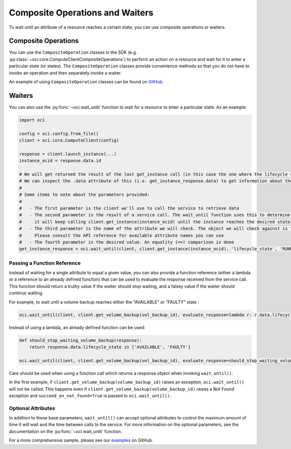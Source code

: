 .. raw:: html

    <script type='text/javascript'>
        var oldDocsHost = 'oracle-bare-metal-cloud-services-python-sdk';
        if (window.location.href.indexOf(oldDocsHost) != -1) {
            window.location.href = 'https://oracle-bare-metal-cloud-services-python-sdk.readthedocs.io/en/latest/deprecation-notice.html';
        }
    </script>

Composite Operations and Waiters
~~~~~~~~~~~~~~~~~~~~~~~~~~~~~~~~

To wait until an attribute of a resource reaches a certain state, you can use composite operations or waiters. 

Composite Operations
---------------------
You can use the ``CompositeOperation`` classes in the SDK (e.g. :py:class:`~oci.core.ComputeClientCompositeOperations`) 
to perform an action on a resource and wait for it to enter a particular state (or states). The ``CompositeOperation`` classes provide 
convenience methods so that you do not have to invoke an operation and then separately invoke a waiter. 

An example of using ``CompositeOperation`` classes can be found on `GitHub <https://github.com/oracle/oci-python-sdk/blob/master/examples/composite_operations_example.py>`__.

Waiters
-------
You can also use the :py:func:`~oci.wait_until` function to wait for a resource to enter a particular state. As an example:

.. code-block:: python

    import oci
    
    config = oci.config.from_file()
    client = oci.core.ComputeClient(config)

    response = client.launch_instance(...)
    instance_ocid = response.data.id

    # We will get returned the result of the last get_instance call (in this case the one where the lifecycle state has moved to available).
    # We can inspect the .data attribute of this (i.e. get_instance_response.data) to get information about the instance
    #
    # Some items to note about the parameters provided:
    #
    #   - The first parameter is the client we'll use to call the service to retrieve data
    #   - The second parameter is the result of a service call. The wait_until function uses this to determine what service operation needs to be called. In the case below
    #     it will keep calling client.get_instance(instance_ocid) until the instance reaches the desired state
    #   - The third parameter is the name of the attribute we will check. The object we will check against is the result of calling .data on the result of the service call.
    #     Please consult the API reference for available attribute names you can use
    #   - The fourth parameter is the desired value. An equality (==) comparison is done
    get_instance_response = oci.wait_until(client, client.get_instance(instance_ocid), 'lifecycle_state', 'RUNNING')

Passing a Function Reference
````````````````````

Instead of waiting for a single attribute to equal a given value, you can also provide a function reference (either a lambda or a reference to an already defined function) that can be used to evaluate the response received from the service call. This function should return a truthy value if the waiter should stop waiting, and a falsey value if the waiter should continue waiting. 

For example, to wait until a volume backup reaches either the "AVAILABLE" or "FAULTY" state :

.. code-block:: python

    oci.wait_until(client, client.get_volume_backup(vol_backup_id), evaluate_response=lambda r: r.data.lifecycle_state in ['AVAILABLE', 'FAULTY'])

Instead of using a lambda, an already defined function can be used:

.. code-block:: python

    def should_stop_waiting_volume_backup(response):
        return response.data.lifecycle_state in ['AVAILABLE', 'FAULTY']

    oci.wait_until(client, client.get_volume_backup(vol_backup_id), evaluate_response=should_stop_waiting_volume_backup)

Care should be used when using a function call which returns a response object when invoking ``wait_until()``. 

In the first example, if ``client.get_volume_backup(volume_backup_id)`` raises an exception, ``oci.wait_until()`` will not be called.  This happens even if ``client.get_volume_backup(volume_backup_id)`` raises a Not Found exception and ``succeed_on_not_found=True`` is passed to ``oci.wait_until()``.

Optional Attributes
````````````````````

In addition to these base parameters, ``wait_until()`` can accept optional attributes to control the maximum amount of time it will wait  and the time between calls to the service. For more information on the optional parameters, see the documentation on the :py:func:`~oci.wait_until` function. 

For a more comprehensive sample, please see our `examples <https://github.com/oracle/oci-python-sdk/blob/master/examples/wait_for_resource_in_state.py>`_ on GitHub.
